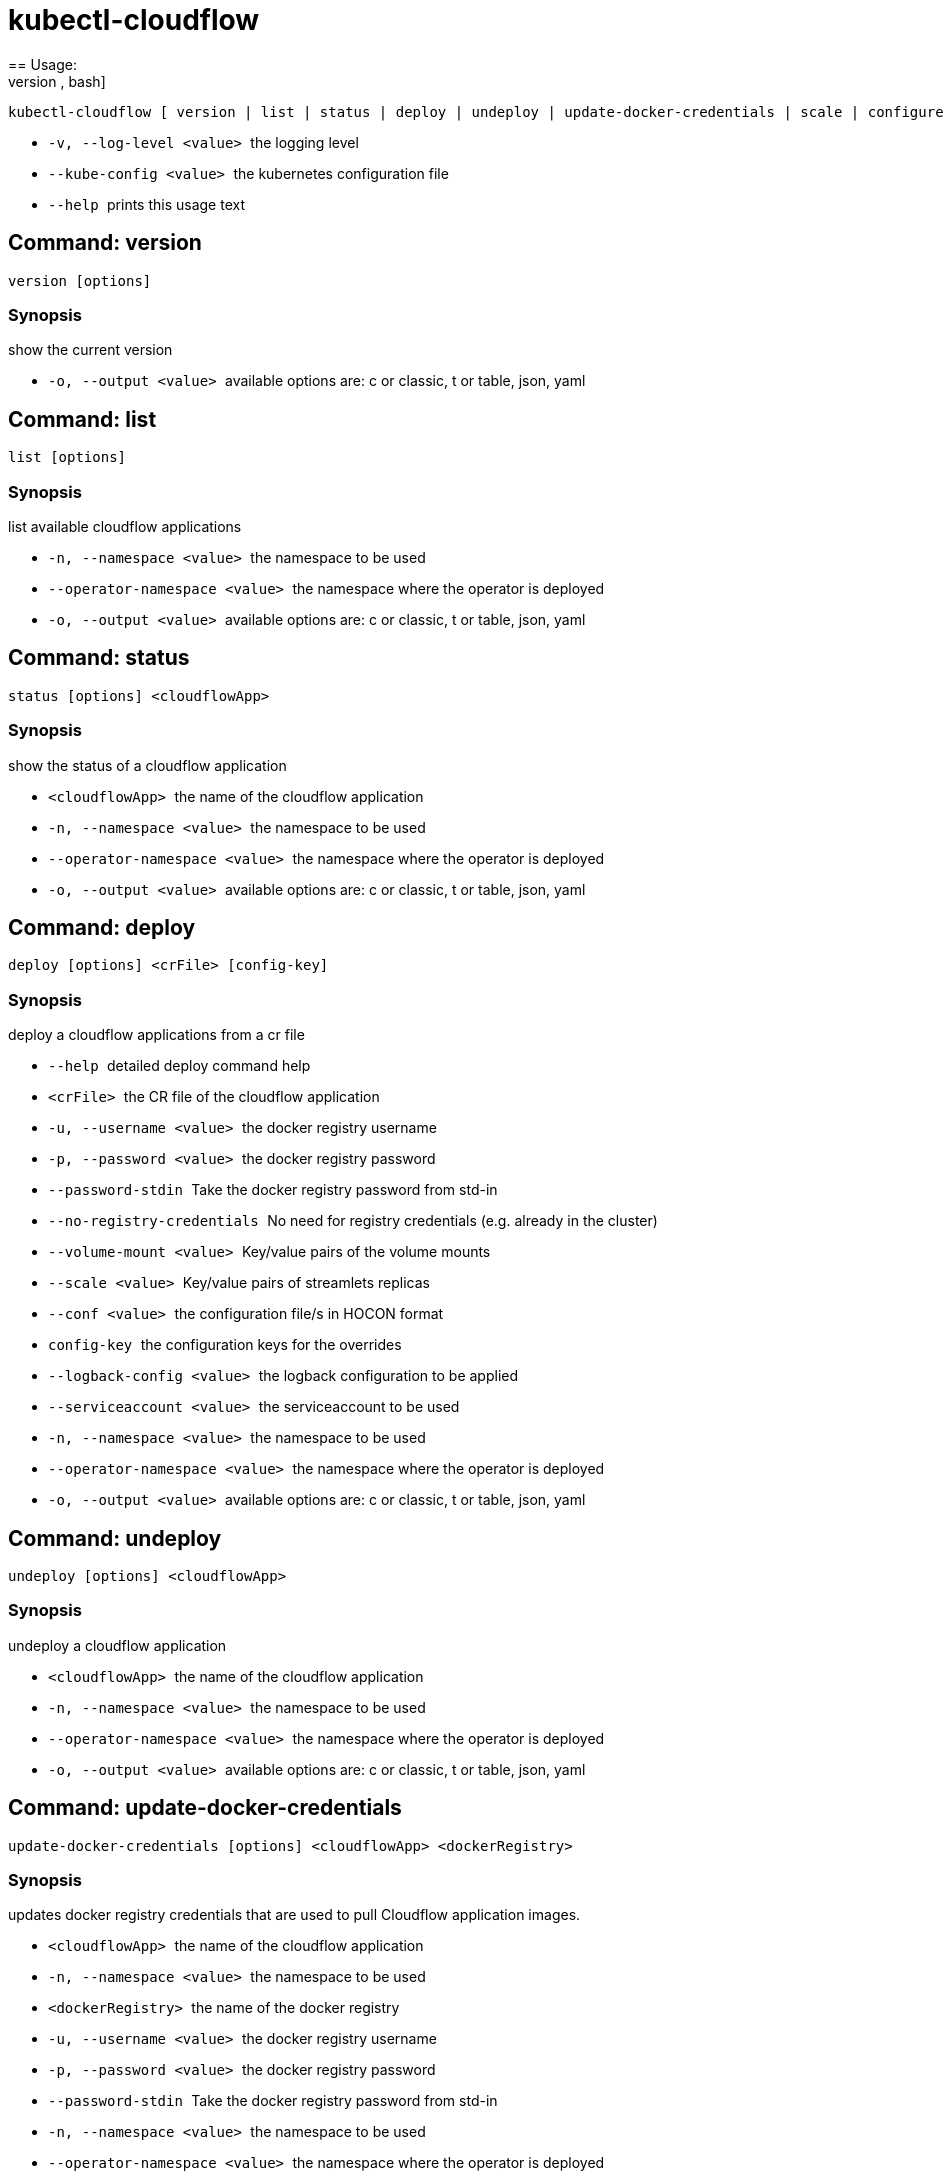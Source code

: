 = kubectl-cloudflow
== Usage: 
[source,bash]
----
kubectl-cloudflow [ version | list | status | deploy | undeploy | update-docker-credentials | scale | configure | configuration ] [options] <args>...
----

 * ``  -v, --log-level <value>  ``the logging level
 * ``  --kube-config <value>    ``the kubernetes configuration file
 * ``  --help                   ``prints this usage text



== Command: version
[source,bash]
----
version [options]
----

=== Synopsis
show the current version

 * ``  -o, --output <value>     ``available options are: c or classic, t or table, json, yaml

== Command: list
[source,bash]
----
list [options]
----

=== Synopsis
list available cloudflow applications

 * ``  -n, --namespace <value>  ``the namespace to be used
 * ``  --operator-namespace <value>
                           ``the namespace where the operator is deployed
 * ``  -o, --output <value>     ``available options are: c or classic, t or table, json, yaml

== Command: status
[source,bash]
----
status [options] <cloudflowApp>
----

=== Synopsis
show the status of a cloudflow application

 * ``  <cloudflowApp>           ``the name of the cloudflow application
 * ``  -n, --namespace <value>  ``the namespace to be used
 * ``  --operator-namespace <value>
                           ``the namespace where the operator is deployed
 * ``  -o, --output <value>     ``available options are: c or classic, t or table, json, yaml

== Command: deploy
[source,bash]
----
deploy [options] <crFile> [config-key]
----

=== Synopsis
deploy a cloudflow applications from a cr file

 * ``  --help                   ``detailed deploy command help
 * ``  <crFile>                 ``the CR file of the cloudflow application
 * ``  -u, --username <value>   ``the docker registry username
 * ``  -p, --password <value>   ``the docker registry password
 * ``  --password-stdin         ``Take the docker registry password from std-in
 * ``  --no-registry-credentials
                           ``No need for registry credentials (e.g. already in the cluster)
 * ``  --volume-mount <value>   ``Key/value pairs of the volume mounts
 * ``  --scale <value>          ``Key/value pairs of streamlets replicas
 * ``  --conf <value>           ``the configuration file/s in HOCON format
 * ``  config-key               ``the configuration keys for the overrides
 * ``  --logback-config <value>
                           ``the logback configuration to be applied
 * ``  --serviceaccount <value>
                           ``the serviceaccount to be used
 * ``  -n, --namespace <value>  ``the namespace to be used
 * ``  --operator-namespace <value>
                           ``the namespace where the operator is deployed
 * ``  -o, --output <value>     ``available options are: c or classic, t or table, json, yaml

== Command: undeploy
[source,bash]
----
undeploy [options] <cloudflowApp>
----

=== Synopsis
undeploy a cloudflow application

 * ``  <cloudflowApp>           ``the name of the cloudflow application
 * ``  -n, --namespace <value>  ``the namespace to be used
 * ``  --operator-namespace <value>
                           ``the namespace where the operator is deployed
 * ``  -o, --output <value>     ``available options are: c or classic, t or table, json, yaml

== Command: update-docker-credentials
[source,bash]
----
update-docker-credentials [options] <cloudflowApp> <dockerRegistry>
----

=== Synopsis
updates docker registry credentials that are used to pull Cloudflow application images.

 * ``  <cloudflowApp>           ``the name of the cloudflow application
 * ``  -n, --namespace <value>  ``the namespace to be used
 * ``  <dockerRegistry>         ``the name of the docker registry
 * ``  -u, --username <value>   ``the docker registry username
 * ``  -p, --password <value>   ``the docker registry password
 * ``  --password-stdin         ``Take the docker registry password from std-in
 * ``  -n, --namespace <value>  ``the namespace to be used
 * ``  --operator-namespace <value>
                           ``the namespace where the operator is deployed
 * ``  -o, --output <value>     ``available options are: c or classic, t or table, json, yaml

== Command: scale
[source,bash]
----
scale [options] <cloudflowApp> [<streamlet>=<replicas>]
----

=== Synopsis
scales a streamlet of a deployed Cloudflow application to the specified number of replicas

 * ``  <cloudflowApp>           ``the cloudflow application
 * ``  <streamlet>=<replicas>   ``Key/value pairs of streamlets replicas
 * ``  -n, --namespace <value>  ``the namespace to be used
 * ``  --operator-namespace <value>
                           ``the namespace where the operator is deployed
 * ``  -o, --output <value>     ``available options are: c or classic, t or table, json, yaml

== Command: configure
[source,bash]
----
configure [options] <cloudflowApp> [config-key]
----

=== Synopsis
configures a deployed cloudflow application

 * ``  --help                   ``detailed configure command help
 * ``  <cloudflowApp>           ``the cloudflow application
 * ``  --conf <value>           ``the configuration file/s in HOCON format
 * ``  config-key               ``the configuration keys for the overrides
 * ``  --logback-config <value>
                           ``the logback configuration to be applied
 * ``  --operator-namespace <value>
                           ``the namespace where the operator is deployed
 * ``  -n, --namespace <value>  ``the namespace to be used
 * ``  --operator-namespace <value>
                           ``the namespace where the operator is deployed
 * ``  -o, --output <value>     ``available options are: c or classic, t or table, json, yaml

== Command: configuration
[source,bash]
----
configuration [options] <cloudflowApp>
----

=== Synopsis
show the current configuration of a cloudflow application

 * ``  <cloudflowApp>           ``the name of the cloudflow application
 * ``  -n, --namespace <value>  ``the namespace to be used
 * ``  --operator-namespace <value>
                           ``the namespace where the operator is deployed
 * ``  -o, --output <value>     ``available options are: c or classic, t or table, json, yaml
